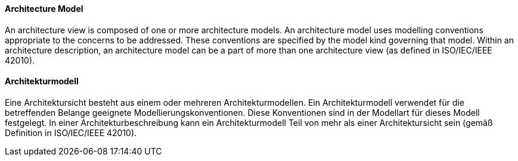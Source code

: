 [#term-architecture-model]

// tag::EN[]

==== Architecture Model

An architecture view is composed of one or more architecture models. An architecture model uses modelling conventions appropriate to the concerns to be addressed. These conventions are specified by the model kind governing that model. Within an architecture description, an architecture model can be a part of more than one architecture view (as defined in ISO/IEC/IEEE 42010).



// end::EN[]

// tag::DE[]

==== Architekturmodell

Eine Architektursicht besteht aus einem oder mehreren
Architekturmodellen. Ein Architekturmodell verwendet für die
betreffenden Belange geeignete Modellierungskonventionen. Diese
Konventionen sind in der Modellart für dieses Modell festgelegt. In
einer Architekturbeschreibung kann ein Architekturmodell Teil von mehr
als einer Architektursicht sein (gemäß Definition in ISO/IEC/IEEE
42010).



// end::DE[]
